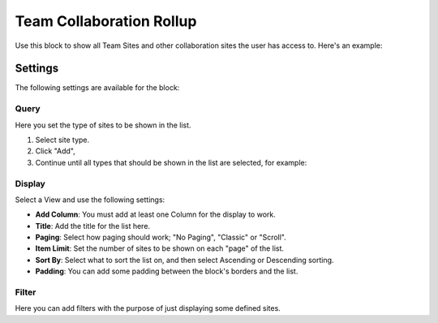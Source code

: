 Team Collaboration Rollup
============================

Use this block to show all Team Sites and other collaboration sites the user has access to. Here's an example:

.. image:: sitedirectory-g2.png

Settings
************************
The following settings are available for the block:

.. image:: team-collaboration-block-settings.png

Query
--------
Here you set the type of sites to be shown in the list. 

1. Select site type.
2. Click "Add",
3. Continue until all types that should be shown in the list are selected, for example:

.. image:: team-collaboration-block-settings-query.png

Display
----------
Select a View and use the following settings:

.. image:: team-collaboration-block-settings-display.png

+ **Add Column**: You must add at least one Column for the display to work.
+ **Title**: Add the title for the list here.
+ **Paging**: Select how paging should work; "No Paging", "Classic" or "Scroll".
+ **Item Limit**: Set the number of sites to be shown on each "page" of the list.
+ **Sort By**: Select what to sort the list on, and then select Ascending or Descending sorting.
+ **Padding**: You can add some padding between the block's borders and the list.

Filter
------------------
Here you can add filters with the purpose of just displaying some defined sites.